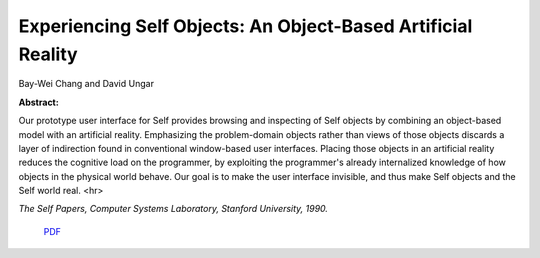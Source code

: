 Experiencing Self Objects: An Object-Based Artificial Reality
=============================================================

Bay-Wei Chang and David Ungar

**Abstract:**

Our prototype user interface for Self provides browsing and inspecting
of Self objects by combining an object-based model with an artificial
reality. Emphasizing the problem-domain objects rather than views of
those objects discards a layer of indirection found in conventional
window-based user interfaces. Placing those objects in an artificial
reality reduces the cognitive load on the programmer, by exploiting
the programmer's already internalized knowledge of how objects in the
physical world behave. Our goal is to make the user interface
invisible, and thus make Self objects and the Self world real.
<hr>

*The Self Papers, Computer Systems Laboratory, Stanford University, 1990.*

 `PDF <_static/experiencing-self-objects.pdf>`_

